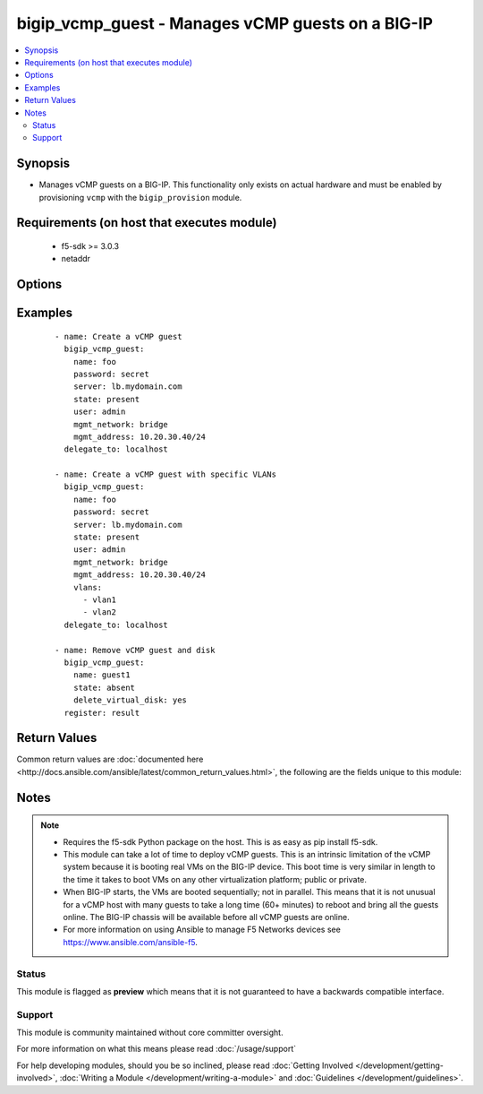 .. _bigip_vcmp_guest:


bigip_vcmp_guest - Manages vCMP guests on a BIG-IP
++++++++++++++++++++++++++++++++++++++++++++++++++

.. versionadded:: 2.5


.. contents::
   :local:
   :depth: 2


Synopsis
--------

* Manages vCMP guests on a BIG-IP. This functionality only exists on actual hardware and must be enabled by provisioning ``vcmp`` with the ``bigip_provision`` module.


Requirements (on host that executes module)
-------------------------------------------

  * f5-sdk >= 3.0.3
  * netaddr


Options
-------

.. raw:: html

    <table border=1 cellpadding=4>
    <tr>
    <th class="head">parameter</th>
    <th class="head">required</th>
    <th class="head">default</th>
    <th class="head">choices</th>
    <th class="head">comments</th>
    </tr>
                <tr><td>cores_per_slot<br/><div style="font-size: small;"></div></td>
    <td>no</td>
    <td></td>
        <td></td>
        <td><div>Specifies the number of cores that the system allocates to the guest.</div><div>Each core represents a portion of CPU and memory. Therefore, the amount of memory allocated per core is directly tied to the amount of CPU. This amount of memory varies per hardware platform type.</div><div>The number you can specify depends on the type of hardware you have.</div><div>In the event of a reboot, the system persists the guest to the same slot on which it ran prior to the reboot.</div>        </td></tr>
                <tr><td>delete_virtual_disk<br/><div style="font-size: small;"></div></td>
    <td>no</td>
    <td></td>
        <td></td>
        <td><div>When <code>state</code> is <code>absent</code>, will additionally delete the virtual disk associated with the vCMP guest. By default, this value is <code>no</code>.</div>        </td></tr>
                <tr><td>initial_image<br/><div style="font-size: small;"></div></td>
    <td>no</td>
    <td></td>
        <td></td>
        <td><div>Specifies the base software release ISO image file for installing the TMOS hypervisor instance and any licensed BIG-IP modules onto the guest's virtual disk. When creating a new guest, this parameter is required.</div>        </td></tr>
                <tr><td>mgmt_address<br/><div style="font-size: small;"></div></td>
    <td>no</td>
    <td></td>
        <td></td>
        <td><div>Specifies the IP address, and subnet or subnet mask that you use to access the guest when you want to manage a module running within the guest. This parameter is required if the <code>mgmt_network</code> parameter is <code>bridged</code>.</div><div>When creating a new guest, if you do not specify a network or network mask, a default of <code>/24</code> (<code>255.255.255.0</code>) will be assumed.</div>        </td></tr>
                <tr><td>mgmt_network<br/><div style="font-size: small;"></div></td>
    <td>no</td>
    <td></td>
        <td><ul><li>bridged</li><li>isolated</li><li>host only</li></ul></td>
        <td><div>Specifies the method by which the management address is used in the vCMP guest.</div><div>When <code>bridged</code>, specifies that the guest can communicate with the vCMP host's management network.</div><div>When <code>isolated</code>, specifies that the guest is isolated from the vCMP host's management network. In this case, the only way that a guest can communicate with the vCMP host is through the console port or through a self IP address on the guest that allows traffic through port 22.</div><div>When <code>host only</code>, prevents the guest from installing images and hotfixes other than those provided by the hypervisor.</div><div>If the guest setting is <code>isolated</code> or <code>host only</code>, the <code>mgmt_address</code> does not apply.</div><div>Concerning mode changing, changing <code>bridged</code> to <code>isolated</code> causes the vCMP host to remove all of the guest's management interfaces from its bridged management network. This immediately disconnects the guest's VMs from the physical management network. Changing <code>isolated</code> to <code>bridged</code> causes the vCMP host to dynamically add the guest's management interfaces to the bridged management network. This immediately connects all of the guest's VMs to the physical management network. Changing this property while the guest is in the <code>configured</code> or <code>provisioned</code> state has no immediate effect.</div>        </td></tr>
                <tr><td>mgmt_route<br/><div style="font-size: small;"></div></td>
    <td>no</td>
    <td></td>
        <td></td>
        <td><div>Specifies the gateway address for the <code>mgmt_address</code>.</div><div>If this value is not specified when creating a new guest, it is set to <code>none</code>.</div><div>The value <code>none</code> can be used during an update to remove this value.</div>        </td></tr>
                <tr><td>name<br/><div style="font-size: small;"></div></td>
    <td>yes</td>
    <td></td>
        <td></td>
        <td><div>The name of the vCMP guest to manage.</div>        </td></tr>
                <tr><td>state<br/><div style="font-size: small;"></div></td>
    <td>no</td>
    <td>present</td>
        <td><ul><li>configured</li><li>disabled</li><li>provisioned</li><li>present</li><li>absent</li></ul></td>
        <td><div>The state of the vCMP guest on the system. Each state implies the actions of all states before it.</div><div>When <code>configured</code>, guarantees that the vCMP guest exists with the provided attributes. Additionally, ensures that the vCMP guest is turned off.</div><div>When <code>disabled</code>, behaves the same as <code>configured</code> the name of this state is just a convenience for the user that is more understandable.</div><div>When <code>provisioned</code>, will ensure that the guest is created and installed. This state will not start the guest; use <code>deployed</code> for that. This state is one step beyond <code>present</code> as <code>present</code> will not install the guest; only setup the configuration for it to be installed.</div><div>When <code>present</code>, ensures the guest is properly provisioned and starts the guest so that it is in a running state.</div><div>When <code>absent</code>, removes the vCMP from the system.</div>        </td></tr>
                <tr><td>vlans<br/><div style="font-size: small;"></div></td>
    <td>no</td>
    <td></td>
        <td></td>
        <td><div>VLANs that the guest uses to communicate with other guests, the host, and with the external network. The available VLANs in the list are those that are currently configured on the vCMP host.</div><div>The order of these VLANs is not important; in fact, it's ignored. This module will order the VLANs for you automatically. Therefore, if you deliberately re-order them in subsequent tasks, you will find that this module will <b>not</b> register a change.</div>        </td></tr>
        </table>
    </br>



Examples
--------

 ::

    
    - name: Create a vCMP guest
      bigip_vcmp_guest:
        name: foo
        password: secret
        server: lb.mydomain.com
        state: present
        user: admin
        mgmt_network: bridge
        mgmt_address: 10.20.30.40/24
      delegate_to: localhost

    - name: Create a vCMP guest with specific VLANs
      bigip_vcmp_guest:
        name: foo
        password: secret
        server: lb.mydomain.com
        state: present
        user: admin
        mgmt_network: bridge
        mgmt_address: 10.20.30.40/24
        vlans:
          - vlan1
          - vlan2
      delegate_to: localhost

    - name: Remove vCMP guest and disk
      bigip_vcmp_guest:
        name: guest1
        state: absent
        delete_virtual_disk: yes
      register: result


Return Values
-------------

Common return values are :doc:`documented here <http://docs.ansible.com/ansible/latest/common_return_values.html>`, the following are the fields unique to this module:

.. raw:: html

    <table border=1 cellpadding=4>
    <tr>
    <th class="head">name</th>
    <th class="head">description</th>
    <th class="head">returned</th>
    <th class="head">type</th>
    <th class="head">sample</th>
    </tr>

        <tr>
        <td> vlans </td>
        <td> The VLANs assigned to the vCMP guest, in their full path format. </td>
        <td align=center> changed </td>
        <td align=center> list </td>
        <td align=center> ['/Common/vlan1', '/Common/vlan2'] </td>
    </tr>
        
    </table>
    </br></br>

Notes
-----

.. note::
    - Requires the f5-sdk Python package on the host. This is as easy as pip install f5-sdk.
    - This module can take a lot of time to deploy vCMP guests. This is an intrinsic limitation of the vCMP system because it is booting real VMs on the BIG-IP device. This boot time is very similar in length to the time it takes to boot VMs on any other virtualization platform; public or private.
    - When BIG-IP starts, the VMs are booted sequentially; not in parallel. This means that it is not unusual for a vCMP host with many guests to take a long time (60+ minutes) to reboot and bring all the guests online. The BIG-IP chassis will be available before all vCMP guests are online.
    - For more information on using Ansible to manage F5 Networks devices see https://www.ansible.com/ansible-f5.



Status
~~~~~~

This module is flagged as **preview** which means that it is not guaranteed to have a backwards compatible interface.


Support
~~~~~~~

This module is community maintained without core committer oversight.

For more information on what this means please read :doc:`/usage/support`


For help developing modules, should you be so inclined, please read :doc:`Getting Involved </development/getting-involved>`, :doc:`Writing a Module </development/writing-a-module>` and :doc:`Guidelines </development/guidelines>`.